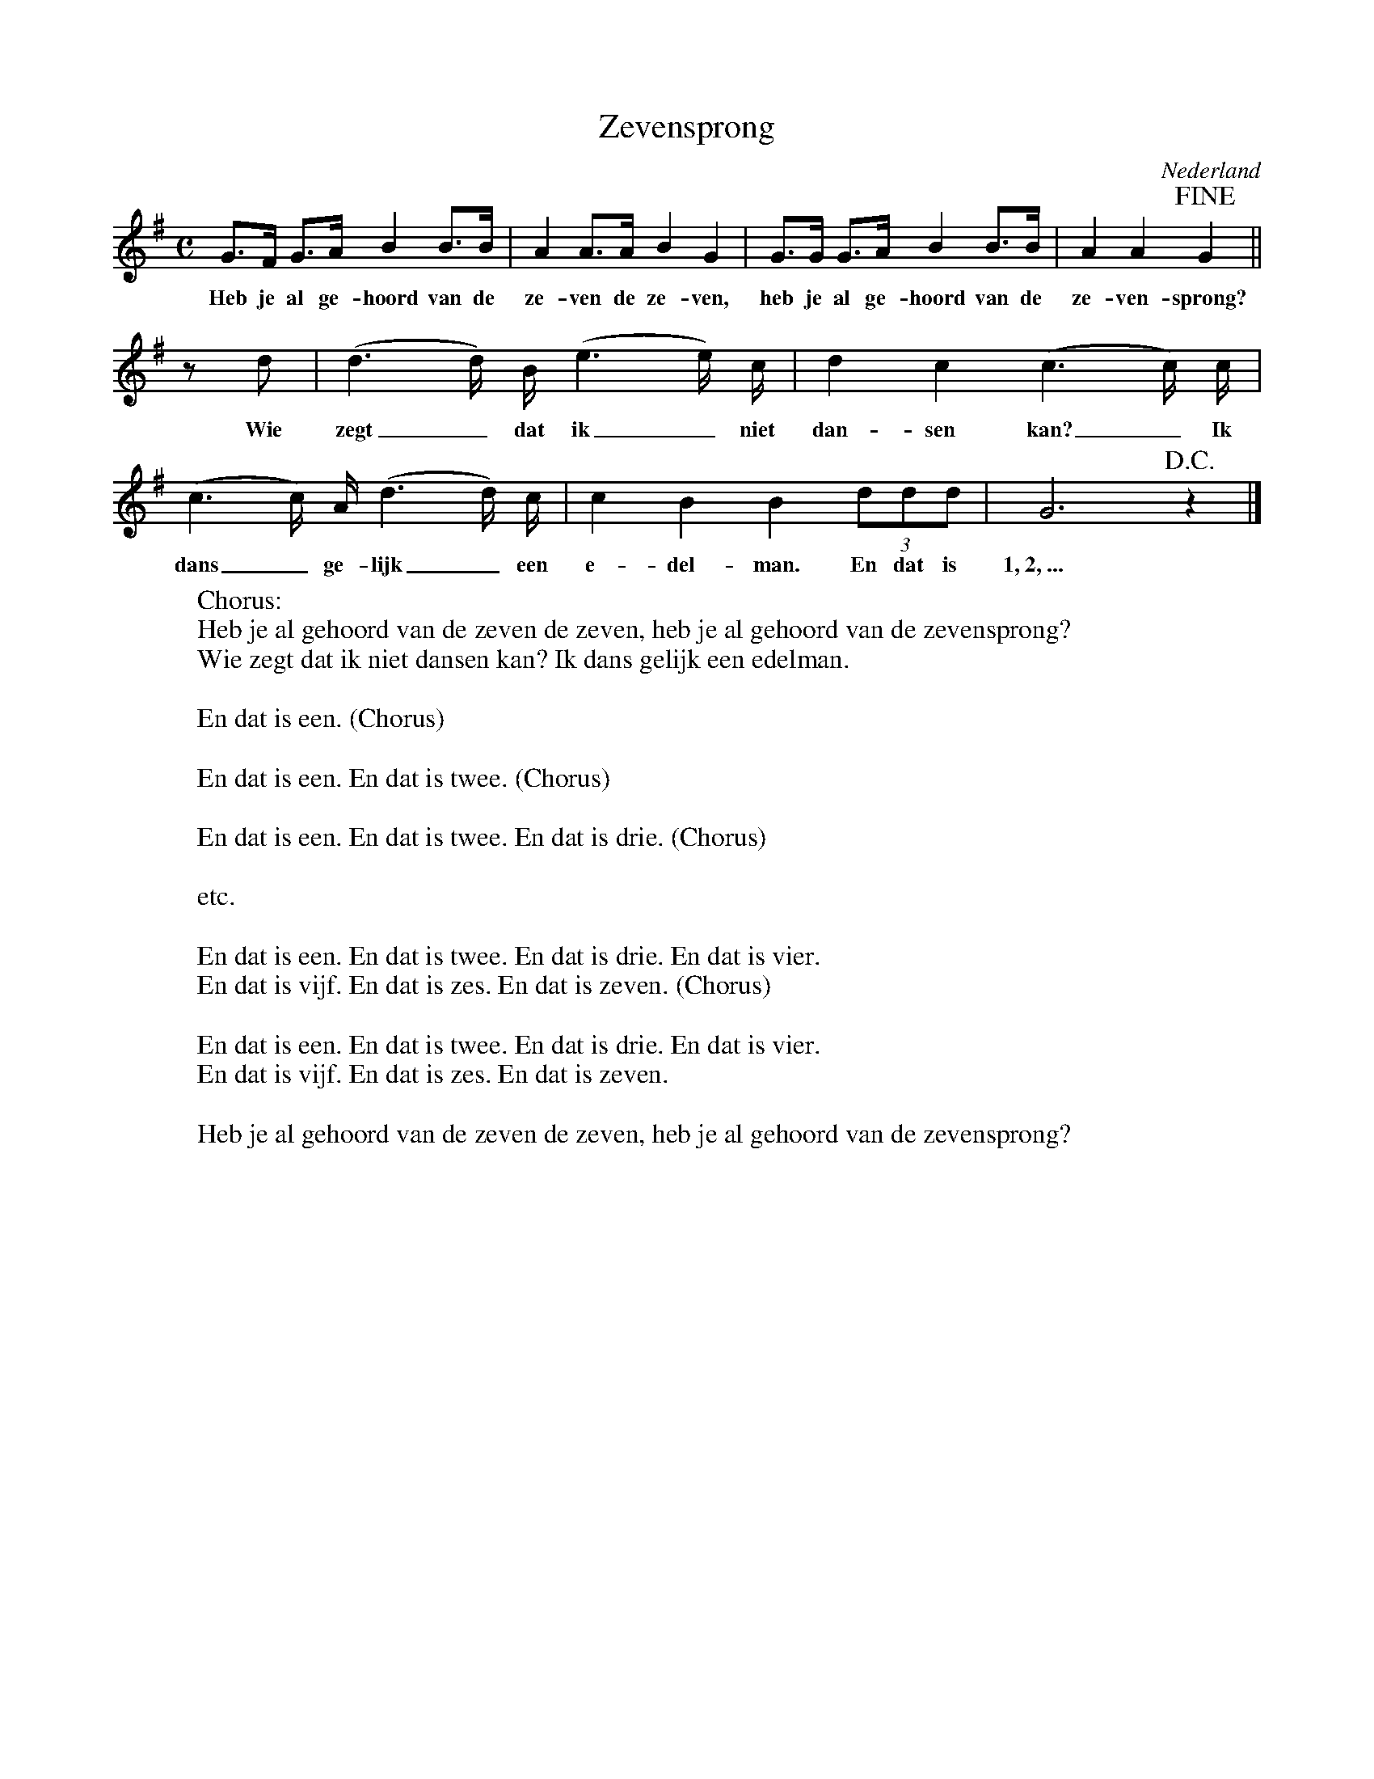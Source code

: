 X:1
T:Zevensprong
O:Nederland
Z:Bert Van Vreckem <bert.vanvreckem@gmail.com>
M:C
L:1/8
K:G
G>F G>A B2 B>B|A2 A>A B2 G2|G>G G>A B2 B>B|A2 A2 !fine!G2||
w:Heb je al ge-hoord van de ze-ven de ze-ven, heb je al ge-hoord van de ze-ven-sprong?
zd|(d3 d/) B/ (e3 e/) c/|d2 c2 (c3 c/) c/|(c3 c/) A/ (d3 d/) c/|c2 B2 B2(3ddd|G6 !D.C.!z2|]
w:Wie zegt_ dat ik_ niet dan-sen kan?_ Ik dans_ ge-lijk_ een e-del-man. En dat is 1,~2,~...
%
W:Chorus:
W:Heb je al gehoord van de zeven de zeven, heb je al gehoord van de zevensprong?
W:Wie zegt dat ik niet dansen kan? Ik dans gelijk een edelman. 
W:
W:En dat is een. (Chorus)
W:
W:En dat is een. En dat is twee. (Chorus)
W:
W:En dat is een. En dat is twee. En dat is drie. (Chorus)
W:
W:etc.
W:
W:En dat is een. En dat is twee. En dat is drie. En dat is vier. 
W:En dat is vijf. En dat is zes. En dat is zeven. (Chorus)
W:
W:En dat is een. En dat is twee. En dat is drie. En dat is vier. 
W:En dat is vijf. En dat is zes. En dat is zeven.
W:
W:Heb je al gehoord van de zeven de zeven, heb je al gehoord van de zevensprong?
